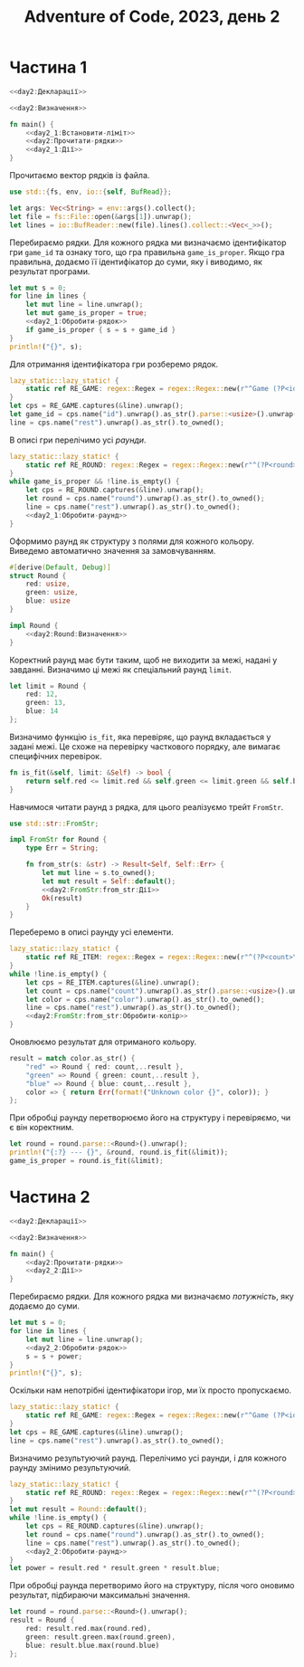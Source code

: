#+title: Adventure of Code, 2023, день 2

* Частина 1
:PROPERTIES:
:ID:       605f42d1-8566-4cb5-956e-d6c70d4445bb
:END:

#+begin_src rust :noweb yes :mkdirp yes :tangle src/bin/day2_1.rs
  <<day2:Декларації>>

  <<day2:Визначення>>
    
  fn main() {
      <<day2_1:Встановити-ліміт>>
      <<day2:Прочитати-рядки>>
      <<day2_1:Дії>>
  }
#+end_src

Прочитаємо вектор рядків із файла.

#+begin_src rust :noweb-ref day2:Декларації
  use std::{fs, env, io::{self, BufRead}};
#+end_src

#+begin_src rust :noweb-ref day2:Прочитати-рядки
  let args: Vec<String> = env::args().collect();
  let file = fs::File::open(&args[1]).unwrap();
  let lines = io::BufReader::new(file).lines().collect::<Vec<_>>();
#+end_src

Перебираємо рядки. Для кожного рядка ми визначаємо ідентифікатор гри ~game_id~ та ознаку того, що гра
правильна ~game_is_proper~. Якщо гра правильна, додаємо її ідентифікатор до суми, яку і виводимо, як
результат програми.

#+begin_src rust :noweb yes :noweb-ref day2_1:Дії
  let mut s = 0;
  for line in lines {
      let mut line = line.unwrap();
      let mut game_is_proper = true;
      <<day2_1:Обробити-рядок>>
      if game_is_proper { s = s + game_id }
  }
  println!("{}", s);
#+end_src

Для отримання ідентифікатора гри розберемо рядок.

#+begin_src rust :noweb yes :noweb-ref day2_1:Обробити-рядок
  lazy_static::lazy_static! {
      static ref RE_GAME: regex::Regex = regex::Regex::new(r"^Game (?P<id>\d+): (?P<rest>.+)$").unwrap();
  }
  let cps = RE_GAME.captures(&line).unwrap();
  let game_id = cps.name("id").unwrap().as_str().parse::<usize>().unwrap();
  line = cps.name("rest").unwrap().as_str().to_owned();
#+end_src

В описі гри перелічимо усі /раунди/.

#+begin_src rust :noweb yes :noweb-ref day2_1:Обробити-рядок
  lazy_static::lazy_static! {
      static ref RE_ROUND: regex::Regex = regex::Regex::new(r"^(?P<round>[^;]+)(; )?(?P<rest>.*)$").unwrap();
  }
  while game_is_proper && !line.is_empty() {
      let cps = RE_ROUND.captures(&line).unwrap();
      let round = cps.name("round").unwrap().as_str().to_owned();
      line = cps.name("rest").unwrap().as_str().to_owned();
      <<day2_1:Обробити-раунд>>
  }
#+end_src

Оформимо раунд як структуру з полями для кожного кольору. Виведемо автоматично значення за замовчуванням.

#+begin_src rust :noweb yes :noweb-ref day2:Визначення
  #[derive(Default, Debug)]
  struct Round {
      red: usize,
      green: usize,
      blue: usize
  }

  impl Round {
      <<day2:Round:Визначення>>
  }
#+end_src

Коректний раунд має бути таким, щоб не виходити за межі, надані у завданні. Визначимо ці межі як
спеціальний раунд ~limit~.

#+begin_src rust :noweb yes :noweb-ref day2_1:Встановити-ліміт
  let limit = Round {
      red: 12,
      green: 13,
      blue: 14
  };
#+end_src

Визначимо функцію ~is_fit~, яка перевіряє, що раунд вкладається у задані межі. Це схоже на перевірку
часткового порядку, але вимагає специфічних перевірок.

#+begin_src rust :noweb yes :noweb-ref day2:Round:Визначення
  fn is_fit(&self, limit: &Self) -> bool {
      return self.red <= limit.red && self.green <= limit.green && self.blue <= limit.blue;
  }
#+end_src

Навчимося читати раунд з рядка, для цього реалізуємо трейт ~FromStr~.

#+begin_src rust :noweb yes :noweb-ref day2:Декларації
  use std::str::FromStr;
#+end_src

#+begin_src rust :noweb yes :noweb-ref day2:Визначення
  impl FromStr for Round {
      type Err = String;

      fn from_str(s: &str) -> Result<Self, Self::Err> {
          let mut line = s.to_owned();
          let mut result = Self::default();
          <<day2:FromStr:from_str:Дії>>
          Ok(result)
      }
  }
#+end_src

Переберемо в описі раунду усі елементи.

#+begin_src rust :noweb yes :noweb-ref day2:FromStr:from_str:Дії
  lazy_static::lazy_static! {
      static ref RE_ITEM: regex::Regex = regex::Regex::new(r"^(?P<count>\d+) (?P<color>red|green|blue)(, )?(?P<rest>.*)$").unwrap();
  }
  while !line.is_empty() {
      let cps = RE_ITEM.captures(&line).unwrap();
      let count = cps.name("count").unwrap().as_str().parse::<usize>().unwrap();
      let color = cps.name("color").unwrap().as_str().to_owned();
      line = cps.name("rest").unwrap().as_str().to_owned();
      <<day2:FromStr:from_str:Обробити-колір>>
  }
#+end_src

Оновлюємо результат для отриманого кольору.

#+begin_src rust :noweb yes :noweb-ref day2:FromStr:from_str:Обробити-колір
  result = match color.as_str() {
      "red" => Round { red: count,..result },
      "green" => Round { green: count,..result },
      "blue" => Round { blue: count,..result },
      color => { return Err(format!("Unknown color {}", color)); }
  };
#+end_src

При обробці раунду перетворюємо його на структуру і перевіряємо, чи є він коректним.

#+begin_src rust :noweb yes :noweb-ref day2_1:Обробити-раунд
  let round = round.parse::<Round>().unwrap();
  println!("{:?} --- {}", &round, round.is_fit(&limit));
  game_is_proper = round.is_fit(&limit);
#+end_src

* Частина 2
:PROPERTIES:
:ID:       95a7fd01-cd52-4471-88c3-76fbf49ff978
:END:

#+begin_src rust :noweb yes :mkdirp yes :tangle src/bin/day2_2.rs
  <<day2:Декларації>>

  <<day2:Визначення>>
    
  fn main() {
      <<day2:Прочитати-рядки>>
      <<day2_2:Дії>>
  }
#+end_src

Перебираємо рядки. Для кожного рядка ми визначаємо /потужність/, яку додаємо до суми.

#+begin_src rust :noweb yes :noweb-ref day2_2:Дії
  let mut s = 0;
  for line in lines {
      let mut line = line.unwrap();
      <<day2_2:Обробити-рядок>>
      s = s + power;
  }
  println!("{}", s);
#+end_src

Оскільки нам непотрібні ідентифікатори ігор, ми їх просто пропускаємо.

#+begin_src rust :noweb yes :noweb-ref day2_2:Обробити-рядок
  lazy_static::lazy_static! {
      static ref RE_GAME: regex::Regex = regex::Regex::new(r"^Game (?P<id>\d+): (?P<rest>.+)$").unwrap();
  }
  let cps = RE_GAME.captures(&line).unwrap();
  line = cps.name("rest").unwrap().as_str().to_owned();
#+end_src

Визначимо результуючий раунд. Перелічимо усі раунди, і для кожного раунду змінимо результуючий.

#+begin_src rust :noweb yes :noweb-ref day2_2:Обробити-рядок
  lazy_static::lazy_static! {
      static ref RE_ROUND: regex::Regex = regex::Regex::new(r"^(?P<round>[^;]+)(; )?(?P<rest>.*)$").unwrap();
  }
  let mut result = Round::default();
  while !line.is_empty() {
      let cps = RE_ROUND.captures(&line).unwrap();
      let round = cps.name("round").unwrap().as_str().to_owned();
      line = cps.name("rest").unwrap().as_str().to_owned();
      <<day2_2:Обробити-раунд>>
  }
  let power = result.red * result.green * result.blue;
#+end_src

При обробці раунда перетворимо його на структуру, після чого оновимо результат, підбираючи максимальні
значення.

#+begin_src rust :noweb yes :noweb-ref day2_2:Обробити-раунд
  let round = round.parse::<Round>().unwrap();
  result = Round {
      red: result.red.max(round.red),
      green: result.green.max(round.green),
      blue: result.blue.max(round.blue)
  };
#+end_src

